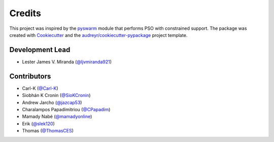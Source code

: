 =======
Credits
=======

This project was inspired by the pyswarm_ module that performs PSO with constrained support.
The package was created with Cookiecutter_ and the `audreyr/cookiecutter-pypackage`_ project template.

.. _pyswarm: https://github.com/tisimst/pyswarm
.. _Cookiecutter: https://github.com/audreyr/cookiecutter
.. _`audreyr/cookiecutter-pypackage`: https://github.com/audreyr/cookiecutter-pypackage

Development Lead
----------------

* Lester James V. Miranda (`@ljvmiranda921`_)

Contributors
------------

* Carl-K (`@Carl-K`_)
* Siobhán K Cronin (`@SioKCronin`_)
* Andrew Jarcho (`@jazcap53`_)
* Charalampos Papadimitriou (`@CPapadim`_)
* Mamady Nabé (`@mamadyonline`_)
* Erik (`@slek120`_)
* Thomas (`@ThomasCES`_)

.. _`@ljvmiranda921`: https://github.com/ljvmiranda921
.. _`@Carl-K`: https://github.com/Carl-K
.. _`@SioKCronin`: https://github.com/SioKCronin
.. _`@jazcap53`: https://github.com/jazcap53
.. _`@CPapadim`: https://github.com/CPapadim
.. _`@mamadyonline`: https://github.com/mamadyonline
.. _`@slek120`: https://github.com/slek120
.. _`@ThomasCES`: https://github.com/ThomasCES
